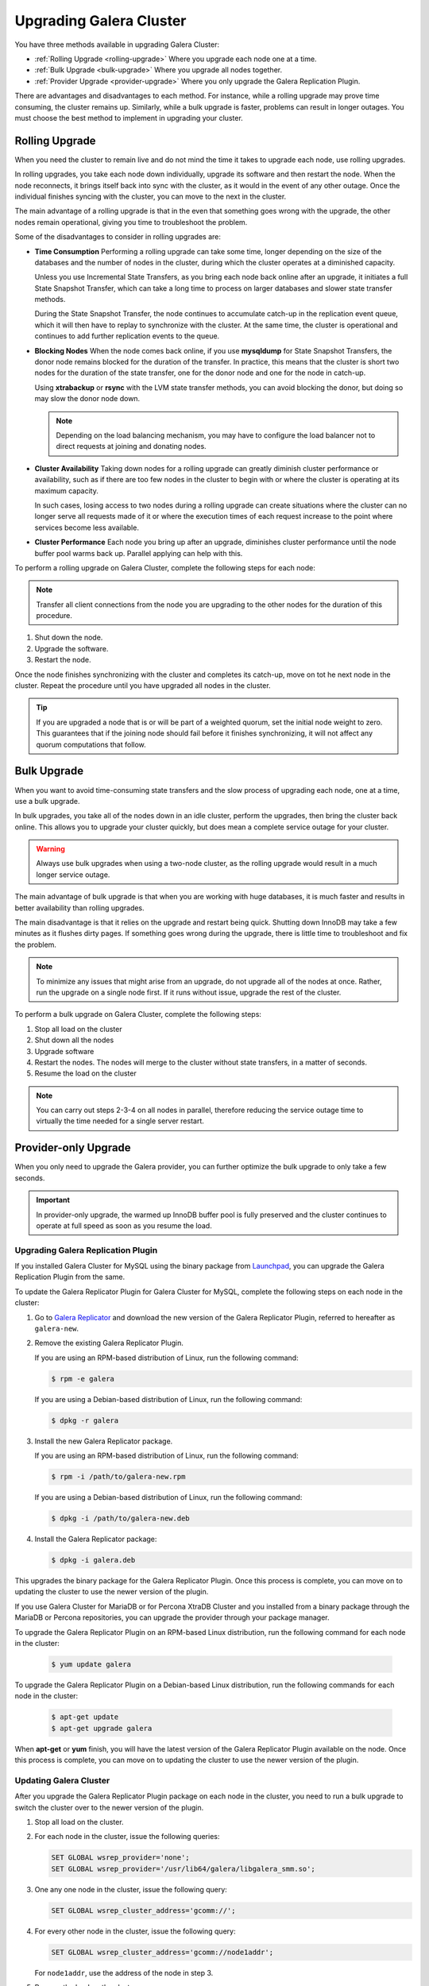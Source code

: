 ====================================
 Upgrading Galera Cluster
====================================
.. _`upgrading-galera`:


You have three methods available in upgrading Galera Cluster:

- :ref:`Rolling Upgrade <rolling-upgrade>` Where you upgrade each node one at a time. 
- :ref:`Bulk Upgrade <bulk-upgrade>` Where you upgrade all nodes together.
- :ref:`Provider Upgrade <provider-upgrade>` Where you only upgrade the Galera Replication Plugin.

There are advantages and disadvantages to each method.  For instance, while a rolling upgrade may prove time consuming, the cluster remains up.  Similarly, while a bulk upgrade is faster, problems can result in longer outages.  You must choose the best method to implement in upgrading your cluster.


-----------------
Rolling Upgrade
-----------------
.. _`rolling-upgrade`:



When you need the cluster to remain live and do not mind the time it takes to upgrade each node, use rolling upgrades.

In rolling upgrades, you take each node down individually, upgrade its software and then restart the node.  When the node reconnects, it brings itself back into sync with the cluster, as it would in the event of any other outage.  Once the individual finishes syncing with the cluster, you can move to the next in the cluster.

The main advantage of a rolling upgrade is that in the even that something goes wrong with the upgrade, the other nodes remain operational, giving you time to troubleshoot the problem.

Some of the disadvantages to consider in rolling upgrades are:

- **Time Consumption** Performing a rolling upgrade can take some time, longer depending on the size of the databases and the number of nodes in the cluster, during which the cluster operates at a diminished capacity.

  Unless you use Incremental State Transfers, as you bring each node back online after an upgrade, it initiates a full State Snapshot Transfer, which can take a long time to process on larger databases and slower state transfer methods.

  During the State Snapshot Transfer, the node continues to accumulate catch-up in the replication event queue, which it will then have to replay to synchronize with the cluster.  At the same time, the cluster is operational and continues to add further replication events to the queue. 
  
- **Blocking Nodes** When the node comes back online, if you use **mysqldump** for State Snapshot Transfers, the donor node remains blocked for the duration of the transfer.  In practice, this means that the cluster is short two nodes for the duration of the state transfer, one for the donor node and one for the node in catch-up.  

  Using **xtrabackup** or **rsync** with the LVM state transfer methods, you can avoid blocking the donor, but doing so may slow the donor node down.

  .. note:: Depending on the load balancing mechanism, you may have to configure the load balancer not to direct requests at joining and donating nodes.
  
- **Cluster Availability** Taking down nodes for a rolling upgrade can greatly diminish cluster performance or availability, such as if there are too few nodes in the cluster to begin with or where the cluster is operating at its maximum capacity.  

  In such cases, losing access to two nodes during a rolling upgrade can create situations where the cluster can no longer serve all requests made of it or where the execution times of each request increase to the point where services become less available.

- **Cluster Performance** Each node you bring up after an upgrade, diminishes cluster performance until the node buffer pool warms back up.  Parallel applying can help with this.

To perform a rolling upgrade on Galera Cluster, complete the following steps for each node:

.. note:: Transfer all client connections from the node you are upgrading to the other nodes for the duration of this procedure.

1. Shut down the node.

2. Upgrade the software.

3. Restart the node.

Once the node finishes synchronizing with the cluster and completes its catch-up, move on tot he next node in the cluster.  Repeat the procedure until you have upgraded all nodes in the cluster.

.. tip:: If you are upgraded a node that is or will be part of a weighted quorum, set the initial node weight to zero.  This guarantees that if the joining node should fail before it finishes synchronizing, it will not affect any quorum computations that follow.




------------
Bulk Upgrade
------------
.. _`bulk-upgrade`:

When you want to avoid time-consuming state transfers and the slow process of upgrading each node, one at a time, use a bulk upgrade.

In bulk upgrades, you take all of the nodes down in an idle cluster, perform the upgrades, then bring the cluster back online.  This allows you to upgrade your cluster quickly, but does mean a complete service outage for your cluster.

.. warning:: Always use bulk upgrades when using a two-node cluster, as the rolling upgrade would result in a much longer service outage.

The main advantage of bulk upgrade is that when you are working with huge databases, it is much faster and results in better availability than rolling upgrades.

The main disadvantage is that it relies on the upgrade and restart being quick.  Shutting down InnoDB may take a few minutes as it flushes dirty pages.  If something goes wrong during the upgrade, there is little time to troubleshoot and fix the problem.  

.. note:: To minimize any issues that might arise from an upgrade, do not upgrade all of the nodes at once.  Rather, run the upgrade on a single node first.  If it runs without issue, upgrade the rest of the cluster.  

To perform a bulk upgrade on Galera Cluster, complete the following steps:

1. Stop all load on the cluster

2. Shut down all the nodes

3. Upgrade software

4. Restart the nodes. The nodes will merge to the cluster without state transfers, in a matter of seconds.

5. Resume the load on the cluster

.. note:: You can carry out steps 2-3-4 on all nodes in parallel, therefore reducing the service outage time to virtually the time needed for a single server restart.


---------------------
Provider-only Upgrade
---------------------
.. _`provider-upgrade`:

.. index::
   pair: Parameters; wsrep_cluster_address

When you only need to upgrade the Galera provider, you can further optimize the bulk upgrade to only take a few seconds.

.. important:: In provider-only upgrade, the warmed up InnoDB buffer pool is fully preserved and the cluster continues to operate at full speed as soon as you resume the load.

^^^^^^^^^^^^^^^^^^^^^^^^^^^^^^^^^^^^
Upgrading Galera Replication Plugin
^^^^^^^^^^^^^^^^^^^^^^^^^^^^^^^^^^^^
.. _`upgrade-plugin`:

If you installed Galera Cluster for MySQL using the binary package from `Launchpad <https://launchpad.net/galera>`_, you can upgrade the Galera Replication Plugin from the same.

To update the Galera Replicator Plugin for Galera Cluster for MySQL, complete the following steps on each node in the cluster:

1. Go to `Galera Replicator <https://launchpad.net/galera>`_ and download the new version of the Galera Replicator Plugin, referred to hereafter as ``galera-new``.

2. Remove the existing Galera Replicator Plugin.

   If you are using an RPM-based distribution of Linux, run the following command:
   
   .. code-block:: console
   
      $ rpm -e galera
   
   If you are using a Debian-based distribution of Linux, run the following command:
   
   .. code-block:: console
   
      $ dpkg -r galera

3. Install the new Galera Replicator package.

   If you are using an RPM-based distribution of Linux, run the following command:
   
   .. code-block:: console
   
      $ rpm -i /path/to/galera-new.rpm
   
   If you are using a Debian-based distribution of Linux, run the following command:
   
   .. code-block:: console
   
      $ dpkg -i /path/to/galera-new.deb


4. Install the Galera Replicator package:

   .. code-block:: console

      $ dpkg -i galera.deb

This upgrades the binary package for the Galera Replicator Plugin.  Once this process is complete, you can move on to updating the cluster to use the newer version of the plugin.

If you use Galera Cluster for MariaDB or for Percona XtraDB Cluster and you installed from a binary package through the MariaDB or Percona repositories, you can upgrade the provider through your package manager.

To upgrade the Galera Replicator Plugin on an RPM-based Linux distribution, run the following command for each node in the cluster:

   .. code-block:: console
   
      $ yum update galera

To upgrade the Galera Replicator Plugin on a Debian-based Linux distribution, run the following commands for each node in the cluster:

   .. code-block:: console
   
      $ apt-get update
      $ apt-get upgrade galera

When **apt-get** or **yum** finish, you will have the latest version of the Galera Replicator Plugin available on the node.  Once this process is complete, you can move on to updating the cluster to use the newer version of the plugin.

^^^^^^^^^^^^^^^^^^^^^^^^
Updating Galera Cluster
^^^^^^^^^^^^^^^^^^^^^^^^

After you upgrade the Galera Replicator Plugin package on each node in the cluster, you need to run a bulk upgrade to switch the cluster over to the newer version of the plugin.

1. Stop all load on the cluster.

2. For each node in the cluster, issue the following queries:

   .. code-block:: mysql
   
      SET GLOBAL wsrep_provider='none';
      SET GLOBAL wsrep_provider='/usr/lib64/galera/libgalera_smm.so';

3. One any one node in the cluster, issue the following query:

   .. code-block:: mysql
   
      SET GLOBAL wsrep_cluster_address='gcomm://';

4. For every other node in the cluster, issue the following query:

   .. code-block:: mysql
   
      SET GLOBAL wsrep_cluster_address='gcomm://node1addr';
   
   For ``node1addr``, use the address of the node in step 3.

5. Resume the load on the cluster.

Reloading the provider and connecting it to the cluster typically takes less than ten seconds, so there is virtually no service outage.





